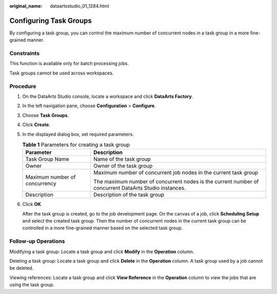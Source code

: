 :original_name: dataartsstudio_01_1284.html

.. _dataartsstudio_01_1284:

Configuring Task Groups
=======================

By configuring a task group, you can control the maximum number of concurrent nodes in a task group in a more fine-grained manner.

Constraints
-----------

This function is available only for batch processing jobs.

Task groups cannot be used across workspaces.

Procedure
---------

#. On the DataArts Studio console, locate a workspace and click **DataArts Factory**.

#. In the left navigation pane, choose **Configuration** > **Configure**.

#. Choose **Task Groups**.

#. Click **Create**.

#. In the displayed dialog box, set required parameters.

   .. table:: **Table 1** Parameters for creating a task group

      +-----------------------------------+-------------------------------------------------------------------------------------------------------+
      | Parameter                         | Description                                                                                           |
      +===================================+=======================================================================================================+
      | Task Group Name                   | Name of the task group                                                                                |
      +-----------------------------------+-------------------------------------------------------------------------------------------------------+
      | Owner                             | Owner of the task group                                                                               |
      +-----------------------------------+-------------------------------------------------------------------------------------------------------+
      | Maximum number of concurrency     | Maximum number of concurrent job nodes in the current task group                                      |
      |                                   |                                                                                                       |
      |                                   | The maximum number of concurrent nodes is the current number of concurrent DataArts Studio instances. |
      +-----------------------------------+-------------------------------------------------------------------------------------------------------+
      | Description                       | Description of the task group                                                                         |
      +-----------------------------------+-------------------------------------------------------------------------------------------------------+

#. Click **OK**.

   After the task group is created, go to the job development page. On the canvas of a job, click **Scheduling Setup** and select the created task group. Then the number of concurrent nodes in the current task group can be controlled in a more fine-grained manner based on the selected task group.

Follow-up Operations
--------------------

Modifying a task group: Locate a task group and click **Modify** in the **Operation** column.

Deleting a task group: Locate a task group and click **Delete** in the **Operation** column. A task group used by a job cannot be deleted.

Viewing references: Locate a task group and click **View Reference** in the **Operation** column to view the jobs that are using the task group.
